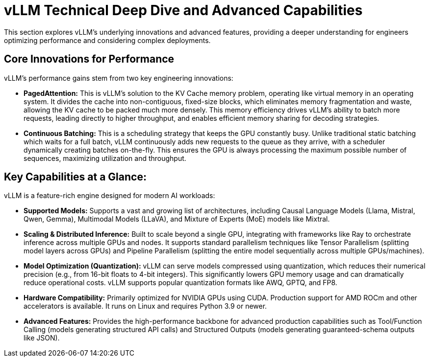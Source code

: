 = vLLM Technical Deep Dive and Advanced Capabilities

This section explores vLLM's underlying innovations and advanced features, providing a deeper understanding for engineers optimizing performance and considering complex deployments.

== Core Innovations for Performance

vLLM's performance gains stem from two key engineering innovations:

 * *PagedAttention:* This is vLLM’s solution to the KV Cache memory problem, operating like virtual memory in an operating system. It divides the cache into non-contiguous, fixed-size blocks, which eliminates memory fragmentation and waste, allowing the KV cache to be packed much more densely. This memory efficiency drives vLLM's ability to batch more requests, leading directly to higher throughput, and enables efficient memory sharing for decoding strategies.

 * *Continuous Batching:* This is a scheduling strategy that keeps the GPU constantly busy. Unlike traditional static batching which waits for a full batch, vLLM continuously adds new requests to the queue as they arrive, with a scheduler dynamically creating batches on-the-fly. This ensures the GPU is always processing the maximum possible number of sequences, maximizing utilization and throughput.

== Key Capabilities at a Glance: 
 
vLLM is a feature-rich engine designed for modern AI workloads:

 * *Supported Models:* Supports a vast and growing list of architectures, including Causal Language Models (Llama, Mistral, Qwen, Gemma), Multimodal Models (LLaVA), and Mixture of Experts (MoE) models like Mixtral.
 * *Scaling & Distributed Inference:* Built to scale beyond a single GPU, integrating with frameworks like Ray to orchestrate inference across multiple GPUs and nodes. It supports standard parallelism techniques like Tensor Parallelism (splitting model layers across GPUs) and Pipeline Parallelism (splitting the entire model sequentially across multiple GPUs/machines).
* *Model Optimization (Quantization):* vLLM can serve models compressed using quantization, which reduces their numerical precision (e.g., from 16-bit floats to 4-bit integers). This significantly lowers GPU memory usage and can dramatically reduce operational costs. vLLM supports popular quantization formats like AWQ, GPTQ, and FP8.
 * *Hardware Compatibility:* Primarily optimized for NVIDIA GPUs using CUDA. Production support for AMD ROCm and other accelerators is available. It runs on Linux and requires Python 3.9 or newer.
 * *Advanced Features:* Provides the high-performance backbone for advanced production capabilities such as Tool/Function Calling (models generating structured API calls) and Structured Outputs (models generating guaranteed-schema outputs like JSON).

